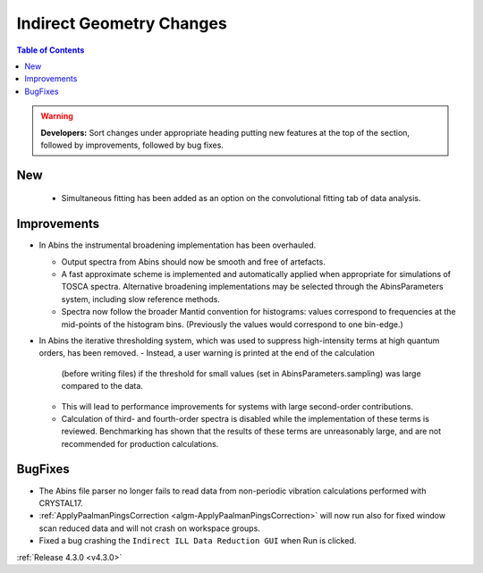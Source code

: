 =========================
Indirect Geometry Changes
=========================

.. contents:: Table of Contents
   :local:

.. warning:: **Developers:** Sort changes under appropriate heading
    putting new features at the top of the section, followed by
    improvements, followed by bug fixes.

New
###

  - Simultaneous fitting has been added as an option on the convolutional fitting tab of data analysis.

Improvements
############

- In Abins the instrumental broadening implementation has been overhauled.

  - Output spectra from Abins should now be smooth and free of artefacts.
  - A fast approximate scheme is implemented and automatically applied
    when appropriate for simulations of TOSCA spectra. Alternative
    broadening implementations may be selected through the
    AbinsParameters system, including slow reference methods.
  - Spectra now follow the broader Mantid convention for histograms:
    values correspond to frequencies at the mid-points of the
    histogram bins. (Previously the values would correspond to one
    bin-edge.)

- In Abins the iterative thresholding system, which was used to
  suppress high-intensity terms at high quantum orders, has been
  removed.
  - Instead, a user warning is printed at the end of the calculation
    (before writing files) if the threshold for small values (set in
    AbinsParameters.sampling) was large compared to the data.
  - This will lead to performance improvements for systems with
    large second-order contributions.
  - Calculation of third- and fourth-order spectra is disabled while
    the implementation of these terms is reviewed. Benchmarking has
    shown that the results of these terms are unreasonably large, and
    are not recommended for production calculations.

BugFixes
########

- The Abins file parser no longer fails to read data from non-periodic vibration calculations performed with CRYSTAL17.
- :ref:`ApplyPaalmanPingsCorrection <algm-ApplyPaalmanPingsCorrection>` will now run also for fixed window scan reduced data and will not crash on workspace groups.
- Fixed a bug crashing the ``Indirect ILL Data Reduction GUI`` when Run is clicked.

:ref:`Release 4.3.0 <v4.3.0>`
